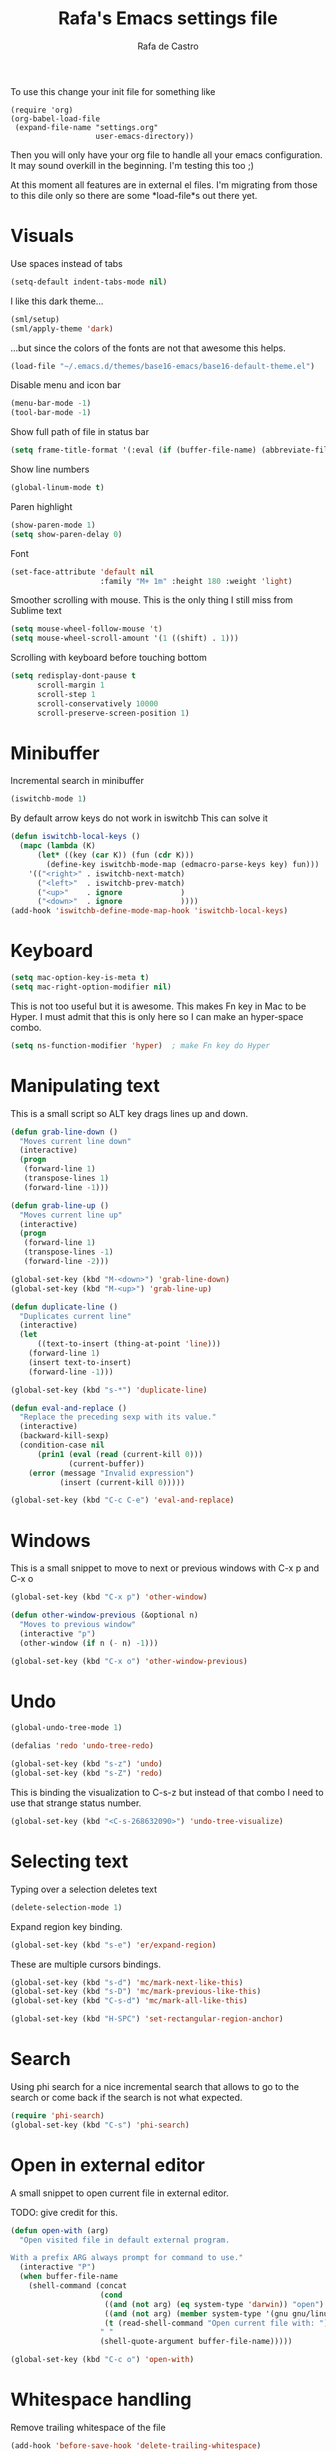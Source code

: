 #+TITLE:   Rafa's Emacs settings file
#+AUTHOR:  Rafa de Castro
#+EMAIL:   rafael@micubiculo.com
#+LANGUAGE: en
#+PROPERTY: header-args :tangle yes
#+EXPORT_SELECT_TAGS: export
#+EXPORT_EXCLUDE_TAGS: noexport
#+OPTIONS: H:4 num:nil toc:t \n:nil @:t ::t |:t ^:{} -:t f:t *:t
#+OPTIONS: skip:nil d:(HIDE) tags:not-in-toc
#+TODO: SOMEDAY(s) TODO(t) INPROGRESS(i) WAITING(w@/!) NEEDSREVIEW(n@/!) | DONE(d)
#+TODO: WAITING(w@/!) HOLD(h@/!) | CANCELLED(c@/!)
#+TAGS: export(e) noexport(n)
#+STARTUP: align fold nodlcheck lognotestate content

To use this change your init file for something like

#+BEGIN_SRC
(require 'org)
(org-babel-load-file
 (expand-file-name "settings.org"
                   user-emacs-directory))
#+END_SRC

Then you will only have your org file to handle all your emacs configuration. It may sound overkill in the beginning. I'm testing this too ;)

At this moment all features are in external el files. I'm migrating from those to this dile only so there are some *load-file*s out there yet.

* Visuals

Use spaces instead of tabs

#+BEGIN_SRC emacs-lisp
(setq-default indent-tabs-mode nil)
#+END_SRC

I like this dark theme...

#+BEGIN_SRC emacs-lisp
(sml/setup)
(sml/apply-theme 'dark)
#+END_SRC

...but since the colors of the fonts are not that awesome this helps.

#+BEGIN_SRC emacs-lisp
(load-file "~/.emacs.d/themes/base16-emacs/base16-default-theme.el")
#+END_SRC

Disable menu and icon bar

#+BEGIN_SRC emacs-lisp
(menu-bar-mode -1)
(tool-bar-mode -1)
#+END_SRC

Show full path of file in status bar

#+BEGIN_SRC emacs-lisp
(setq frame-title-format '(:eval (if (buffer-file-name) (abbreviate-file-name (buffer-file-name)) "%b")))
#+END_SRC

Show line numbers

#+BEGIN_SRC emacs-lisp
(global-linum-mode t)
#+END_SRC

Paren highlight
#+BEGIN_SRC emacs-lisp
(show-paren-mode 1)
(setq show-paren-delay 0)
#+END_SRC

Font
#+BEGIN_SRC emacs-lisp
(set-face-attribute 'default nil
                    :family "M+ 1m" :height 180 :weight 'light)
#+END_SRC

Smoother scrolling with mouse. This is the only thing I still miss from Sublime text

#+BEGIN_SRC emacs-lisp
(setq mouse-wheel-follow-mouse 't)
(setq mouse-wheel-scroll-amount '(1 ((shift) . 1)))
#+END_SRC

Scrolling with keyboard before touching bottom

#+BEGIN_SRC emacs-lisp
(setq redisplay-dont-pause t
      scroll-margin 1
      scroll-step 1
      scroll-conservatively 10000
      scroll-preserve-screen-position 1)
#+END_SRC


* Minibuffer

Incremental search in minibuffer

#+BEGIN_SRC emacs-lisp
(iswitchb-mode 1)
#+END_SRC

By default arrow keys do not work in iswitchb
This can solve it

#+BEGIN_SRC emacs-lisp
(defun iswitchb-local-keys ()
  (mapc (lambda (K)
	  (let* ((key (car K)) (fun (cdr K)))
	    (define-key iswitchb-mode-map (edmacro-parse-keys key) fun)))
	'(("<right>" . iswitchb-next-match)
	  ("<left>"  . iswitchb-prev-match)
	  ("<up>"    . ignore             )
	  ("<down>"  . ignore             ))))
(add-hook 'iswitchb-define-mode-map-hook 'iswitchb-local-keys)
#+END_SRC

* Keyboard

#+BEGIN_SRC emacs-lisp
(setq mac-option-key-is-meta t)
(setq mac-right-option-modifier nil)
#+END_SRC

This is not too useful but it is awesome. This makes Fn key in Mac to be Hyper.
I must admit that this is only here so I can make an hyper-space combo.

#+BEGIN_SRC emacs-lisp
(setq ns-function-modifier 'hyper)  ; make Fn key do Hyper
#+END_SRC

* Manipulating text

This is a small script so ALT key drags lines up and down.

#+BEGIN_SRC emacs-lisp
(defun grab-line-down ()
  "Moves current line down"
  (interactive)
  (progn
   (forward-line 1)
   (transpose-lines 1)
   (forward-line -1)))

(defun grab-line-up ()
  "Moves current line up"
  (interactive)
  (progn
   (forward-line 1)
   (transpose-lines -1)
   (forward-line -2)))

(global-set-key (kbd "M-<down>") 'grab-line-down)
(global-set-key (kbd "M-<up>") 'grab-line-up)

(defun duplicate-line ()
  "Duplicates current line"
  (interactive)
  (let
      ((text-to-insert (thing-at-point 'line)))
    (forward-line 1)
    (insert text-to-insert)
    (forward-line -1)))

(global-set-key (kbd "s-*") 'duplicate-line)

(defun eval-and-replace ()
  "Replace the preceding sexp with its value."
  (interactive)
  (backward-kill-sexp)
  (condition-case nil
      (prin1 (eval (read (current-kill 0)))
             (current-buffer))
    (error (message "Invalid expression")
           (insert (current-kill 0)))))

(global-set-key (kbd "C-c C-e") 'eval-and-replace)
#+END_SRC

* Windows

This is a small snippet to move to next or previous windows with C-x p and C-x o

#+BEGIN_SRC emacs-lisp
(global-set-key (kbd "C-x p") 'other-window)

(defun other-window-previous (&optional n)
  "Moves to previous window"
  (interactive "p")
  (other-window (if n (- n) -1)))

(global-set-key (kbd "C-x o") 'other-window-previous)
#+END_SRC

* Undo

#+BEGIN_SRC emacs-lisp
(global-undo-tree-mode 1)

(defalias 'redo 'undo-tree-redo)

(global-set-key (kbd "s-z") 'undo)
(global-set-key (kbd "s-Z") 'redo)
#+END_SRC

This is binding the visualization to C-s-z but instead of that combo I need to use that strange status number.

#+BEGIN_SRC emacs-lisp
(global-set-key (kbd "<C-s-268632090>") 'undo-tree-visualize)
#+END_SRC

* Selecting text

Typing over a selection deletes text

#+BEGIN_SRC emacs-lisp
(delete-selection-mode 1)
#+END_SRC

Expand region key binding.

#+BEGIN_SRC emacs-lisp
(global-set-key (kbd "s-e") 'er/expand-region)
#+END_SRC

These are multiple cursors bindings.

#+BEGIN_SRC emacs-lisp
(global-set-key (kbd "s-d") 'mc/mark-next-like-this)
(global-set-key (kbd "s-D") 'mc/mark-previous-like-this)
(global-set-key (kbd "C-s-d") 'mc/mark-all-like-this)

(global-set-key (kbd "H-SPC") 'set-rectangular-region-anchor)
#+END_SRC

* Search

Using phi search for a nice incremental search that allows to go to the search or come back if the search is not what expected.

#+BEGIN_SRC emacs-lisp
(require 'phi-search)
(global-set-key (kbd "C-s") 'phi-search)
#+END_SRC

* Open in external editor

A small snippet to open current file in external editor.

TODO: give credit for this.

#+BEGIN_SRC emacs-lisp
(defun open-with (arg)
  "Open visited file in default external program.

With a prefix ARG always prompt for command to use."
  (interactive "P")
  (when buffer-file-name
    (shell-command (concat
                    (cond
                     ((and (not arg) (eq system-type 'darwin)) "open")
                     ((and (not arg) (member system-type '(gnu gnu/linux gnu/kfreebsd))) "xdg-open")
                     (t (read-shell-command "Open current file with: ")))
                    " "
                    (shell-quote-argument buffer-file-name)))))

(global-set-key (kbd "C-c o") 'open-with)
#+END_SRC

* Whitespace handling

Remove trailing whitespace of the file

#+BEGIN_SRC emacs-lisp
(add-hook 'before-save-hook 'delete-trailing-whitespace)
#+END_SRC

* Midnight

#+BEGIN_SRC emacs-lisp
(require 'midnight)
#+END_SRC

Kill buffers if they were last disabled more than this seconds ago

#+BEGIN_SRC emacs-lisp
(setq clean-buffer-list-delay-special 900)

(defvar clean-buffer-list-timer nil
  "Stores clean-buffer-list timer if there is one. You can disable clean-buffer-list by (cancel-timer clean-buffer-list-timer).")

;; run clean-buffer-list every 4 hours
(setq clean-buffer-list-timer (run-at-time t 14400 'clean-buffer-list))

;; kill everything, clean-buffer-list is very intelligent at not killing
;; unsaved buffer.
(setq clean-buffer-list-kill-regexps '("^.*$"))
#+END_SRC


* Backup files

This will create a folder called $HOME/.saves-emacs that will contain all backups.

This is done so we avoid cluttering the folder where the file is being edited

#+BEGIN_SRC emacs-lisp
(setq
   backup-by-copying t      ; don't clobber symlinks
   backup-directory-alist
    '(("." . "~/.saves-emacs"))    ; don't litter my fs tree
   delete-old-versions t
   kept-new-versions 6
   kept-old-versions 2
   version-control t)       ; use versioned backups
#+END_SRC

* Spellchecker

#+BEGIN_SRC emacs-lisp
;; Flyspell
(global-set-key (kbd "<f8>") 'ispell-word)
(global-set-key (kbd "C-S-<f8>") 'flyspell-mode)
(global-set-key (kbd "C-M-<f8>") 'flyspell-buffer)

(add-hook 'text-mode-hook 'flyspell-mode)
(add-hook 'markdown-mode-hook 'flyspell-mode)

(let ((langs '("english" "spanish")))
      (setq lang-ring (make-ring (length langs)))
      (dolist (elem langs) (ring-insert lang-ring elem)))

(defun cycle-ispell-languages ()
  (interactive)
  (let ((lang (ring-ref lang-ring -1)))
    (ring-insert lang-ring lang)
    (ispell-change-dictionary lang)))

(ispell-change-dictionary "english")
(setq flyspell-default-dictionary "english")

(global-set-key (kbd "C-S-s-<f8>") 'cycle-ispell-languages)
#+END_SRC

* Org mode

#+BEGIN_SRC emacs-lisp
;; Binding F7 to open a personal_notes.org file in root of projectile
(require 'projectile)

(defun projectile-open-personal-notes ()
  "Opens a personal_notes.org file in project folder"
  (interactive)
  (let
      ((folder (car (projectile-get-project-directories))))
    (if folder
      (find-file (concat folder "personal_notes.org"))
      (message "No project folder found"))))

(global-set-key (kbd "<f7>") 'projectile-open-personal-notes)

(require 'org-trello)

(setq trello-file "~/.trello/my-life.org")

(defun open-trello-file ()
  "Opens trello's org file"
  (interactive)
  (find-file "~/.trello/my-life.org")
  (org-trello-mode))

(global-set-key (kbd "C-<f7>") 'open-trello-file)

;; (custom-set-variables '(org-trello-files '("/Users/rafael/.trello/my-life.org")))
#+END_SRC

* Helm

This is done to solve a bug in MELPA stable helm version. Once this is not needed I should remove this line.

#+BEGIN_SRC emacs-lisp
(defalias 'helm-buffer-match-major-mode 'helm-buffers-list--match-fn)
(defalias 'helm-buffer-match-major-mode 'helm-buffers-match-function)
#+END_SRC

#+BEGIN_SRC emacs-lisp
(global-set-key (kbd "M-x") 'helm-M-x) ; Helm for emacs commands

(global-set-key (kbd "C-x b") 'helm-buffers-list) ; Helm for buffer list

(global-set-key (kbd "M-y") 'helm-show-kill-ring) ; Helm for kill ring

(global-set-key (kbd "s-p") 'helm-projectile)

(global-set-key (kbd "s-F") 'helm-do-ag)
#+END_SRC

* Company mode

I set the delay to 0 to prevent any waiting for the autocompletion popup to show

#+BEGIN_SRC emacs-lisp
(add-hook 'after-init-hook 'global-company-mode)
(setq company-idle-delay 0)
#+END_SRC

* Snippets

#+BEGIN_SRC emacs-lisp
(setq yas-snippet-dirs '("~/.emacs.d/snippets"))
(yas-global-mode 1)
#+END_SRC

* Programming languages

** Clojure

#+BEGIN_SRC emacs-lisp
;; (add-hook 'cider-mode-hook #'eldoc-mode)

;; In case of errors with nREPL you can enable this
;; (setq nrepl-log-messages t)

;; Hide cider special buffers
(setq nrepl-hide-special-buffers t)

;; Print a maximum of 100 items per collection
(setq cider-repl-print-length 100)

(setq cider-repl-result-prefix ";; => ")
(setq cider-interactive-eval-result-prefix ";; => ")
#+END_SRC

** Haskell

#+BEGIN_SRC emacs-lisp
(add-hook 'haskell-mode-hook 'turn-on-haskell-simple-indent)
(add-hook 'haskell-mode-hook 'flycheck-mode)
#+END_SRC

** HTML & CSS

#+BEGIN_SRC emacs-lisp
(add-to-list 'auto-mode-alist '("\\.html?\\'" . web-mode))

(setq web-mode-markup-indent-offset 2)
(setq web-mode-css-indent-offset 2)
#+END_SRC

** Markdown

#+BEGIN_SRC emacs-lisp
(autoload 'markdown-mode "markdown-mode"
  "Major mode for editing Markdown files" t)
(add-to-list 'auto-mode-alist '("\\.markdown\\'" . markdown-mode))
(add-to-list 'auto-mode-alist '("\\.md\\'" . markdown-mode))
#+END_SRC

** Ruby

Adding file types with no rb extension

#+BEGIN_SRC emacs-lisp
(add-to-list 'auto-mode-alist
	     '("\\.\\(?:gemspec\\|irbrc\\|gemrc\\|rake\\|rb\\|ru\\|thor\\)\\'" . ruby-mode))

(add-to-list 'auto-mode-alist
               '("\\(Capfile\\|Gemfile\\(?:\\.[a-zA-Z0-9._-]+\\)?\\|[rR]akefile\\)\\'" . ruby-mode))


;; Adding syntax checking
(add-hook 'ruby-mode-hook 'flymake-ruby-load)
(add-hook 'ruby-mode-hook 'flymake-cursor-mode)
(add-hook 'ruby-mode-hook 'yafolding-mode)

(add-to-list 'auto-mode-alist '("\\.erb\\'" . web-mode))
#+END_SRC

* Git

#+BEGIN_SRC emacs-lisp
;; Magit
(global-set-key (kbd "<f6>") 'magit-status)

;; Git time machine
(global-set-key (kbd "s-<f6>") 'git-timemachine)
#+END_SRC



* TODO Not yet migrated code

This is the config files I'm yet to move to settings.org

#+BEGIN_SRC emacs-lisp
(load-file "~/.emacs.d/src/unmanaged.el")
(load-file "~/.emacs.d/src/dash.el")

(put 'dired-find-alternate-file 'disabled nil)

(load-file "~/.emacs.d/src/copy-rtf/copy-rtf.el")

(setq guide-key/guide-key-sequence t)
(guide-key-mode 1)

(load-file "~/.emacs.d/src/neotree.el")
#+END_SRC
